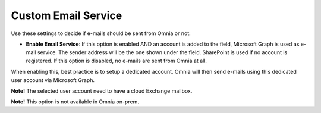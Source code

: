 Custom Email Service
=======================

Use these settings to decide if e-mails should be sent from Omnia or not.

.. image:: custom-email-settings-url.png

+ **Enable Email Service**: If this option is enabled AND an account is added to the field, Microsoft Graph is used as e-mail service. The sender address will be the one shown under the field. SharePoint is used if no account is registered. If this option is disabled, no e-mails are sent from Omnia at all.

When enabling this, best practice is to setup a dedicated account. Omnia will then send e-mails using this dedicated user account via Microsoft Graph.

**Note!** The selected user account need to have a cloud Exchange mailbox.

**Note!** This option is not available in Omnia on-prem.
